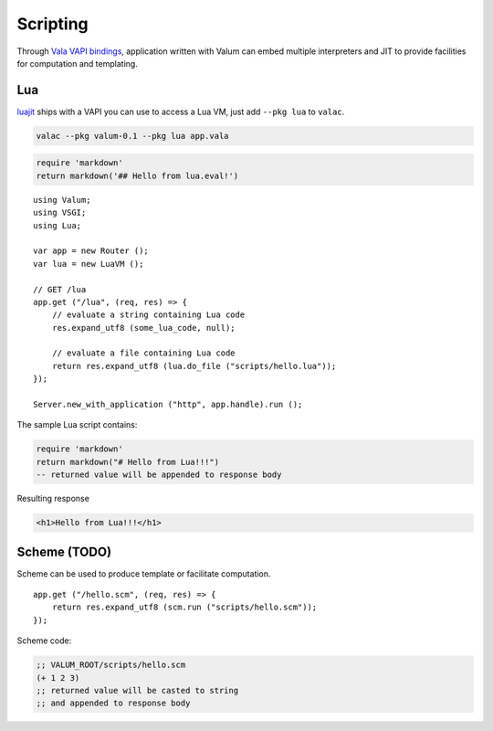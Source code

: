 Scripting
=========

Through `Vala VAPI bindings <https://wiki.gnome.org/Projects/Vala/Bindings>`__,
application written with Valum can embed multiple interpreters and JIT to
provide facilities for computation and templating.

Lua
---

`luajit`_ ships with a VAPI you can use to access a Lua VM, just add
``--pkg lua`` to ``valac``.

.. _luajit: http://luajit.org/

.. code-block:: bash

    valac --pkg valum-0.1 --pkg lua app.vala

.. code-block:: lua

    require 'markdown'
    return markdown('## Hello from lua.eval!')

::

    using Valum;
    using VSGI;
    using Lua;

    var app = new Router ();
    var lua = new LuaVM ();

    // GET /lua
    app.get ("/lua", (req, res) => {
        // evaluate a string containing Lua code
        res.expand_utf8 (some_lua_code, null);

        // evaluate a file containing Lua code
        return res.expand_utf8 (lua.do_file ("scripts/hello.lua"));
    });

    Server.new_with_application ("http", app.handle).run ();

The sample Lua script contains:

.. code-block:: lua

    require 'markdown'
    return markdown("# Hello from Lua!!!")
    -- returned value will be appended to response body

Resulting response

.. code-block:: html

    <h1>Hello from Lua!!!</h1>

Scheme (TODO)
-------------

Scheme can be used to produce template or facilitate computation.

::

    app.get ("/hello.scm", (req, res) => {
        return res.expand_utf8 (scm.run ("scripts/hello.scm"));
    });

Scheme code:

.. code-block:: scheme

    ;; VALUM_ROOT/scripts/hello.scm
    (+ 1 2 3)
    ;; returned value will be casted to string
    ;; and appended to response body
